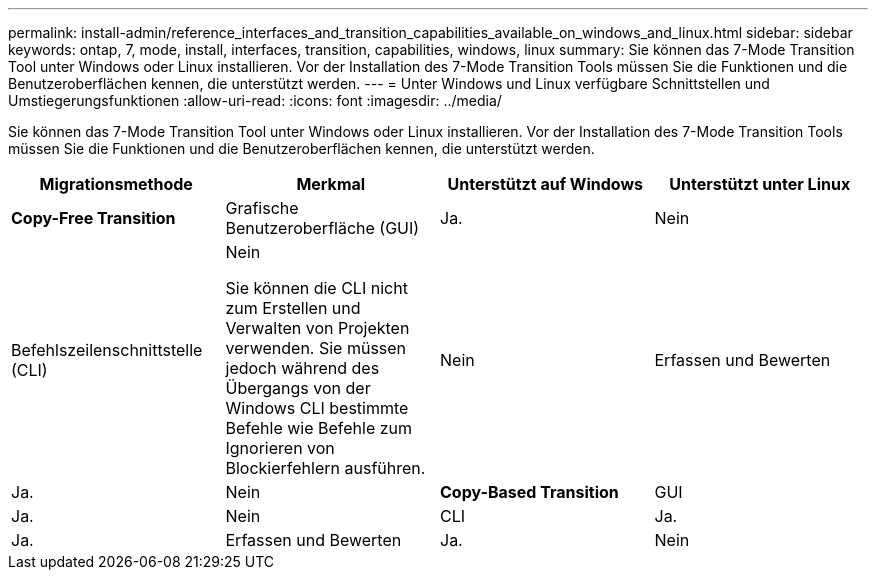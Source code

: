 ---
permalink: install-admin/reference_interfaces_and_transition_capabilities_available_on_windows_and_linux.html 
sidebar: sidebar 
keywords: ontap, 7, mode, install, interfaces, transition, capabilities, windows, linux 
summary: Sie können das 7-Mode Transition Tool unter Windows oder Linux installieren. Vor der Installation des 7-Mode Transition Tools müssen Sie die Funktionen und die Benutzeroberflächen kennen, die unterstützt werden. 
---
= Unter Windows und Linux verfügbare Schnittstellen und Umstiegerungsfunktionen
:allow-uri-read: 
:icons: font
:imagesdir: ../media/


[role="lead"]
Sie können das 7-Mode Transition Tool unter Windows oder Linux installieren. Vor der Installation des 7-Mode Transition Tools müssen Sie die Funktionen und die Benutzeroberflächen kennen, die unterstützt werden.

|===
| Migrationsmethode | Merkmal | Unterstützt auf Windows | Unterstützt unter Linux 


 a| 
*Copy-Free Transition*
 a| 
Grafische Benutzeroberfläche (GUI)
 a| 
Ja.
 a| 
Nein



 a| 
Befehlszeilenschnittstelle (CLI)
 a| 
Nein

Sie können die CLI nicht zum Erstellen und Verwalten von Projekten verwenden. Sie müssen jedoch während des Übergangs von der Windows CLI bestimmte Befehle wie Befehle zum Ignorieren von Blockierfehlern ausführen.
 a| 
Nein



 a| 
Erfassen und Bewerten
 a| 
Ja.
 a| 
Nein



 a| 
*Copy-Based Transition*
 a| 
GUI
 a| 
Ja.
 a| 
Nein



 a| 
CLI
 a| 
Ja.
 a| 
Ja.



 a| 
Erfassen und Bewerten
 a| 
Ja.
 a| 
Nein

|===